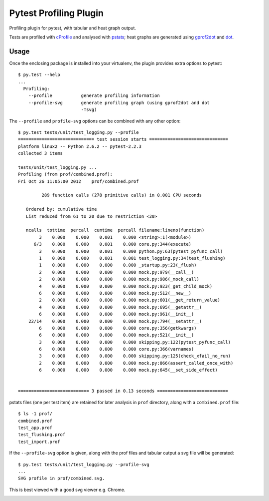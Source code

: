 Pytest Profiling Plugin
=======================

Profiling plugin for pytest, with tabular and heat graph output.

Tests are profiled with cProfile_ and analysed with pstats_; heat graphs are
generated using gprof2dot_ and dot_.

.. _cProfile: http://docs.python.org/library/profile.html#module-cProfile
.. _pstats: http://docs.python.org/library/profile.html#pstats.Stats
.. _gprof2dot: http://code.google.com/p/jrfonseca/wiki/Gprof2Dot
.. _dot: http://www.graphviz.org/

Usage
-----

Once the enclosing package is installed into your virtualenv, the plugin
provides extra options to pytest::

    $ py.test --help
    ...
      Profiling:
        --profile           generate profiling information
        --profile-svg       generate profiling graph (using gprof2dot and dot
                            -Tsvg)

The ``--profile`` and ``profile-svg`` options can be combined with any other
option::

    $ py.test tests/unit/test_logging.py --profile
    ============================= test session starts ==============================
    platform linux2 -- Python 2.6.2 -- pytest-2.2.3
    collected 3 items

    tests/unit/test_logging.py ...
    Profiling (from prof/combined.prof):
    Fri Oct 26 11:05:00 2012    prof/combined.prof

             289 function calls (278 primitive calls) in 0.001 CPU seconds

       Ordered by: cumulative time
       List reduced from 61 to 20 due to restriction <20>

       ncalls  tottime  percall  cumtime  percall filename:lineno(function)
            3    0.000    0.000    0.001    0.000 <string>:1(<module>)
          6/3    0.000    0.000    0.001    0.000 core.py:344(execute)
            3    0.000    0.000    0.001    0.000 python.py:63(pytest_pyfunc_call)
            1    0.000    0.000    0.001    0.001 test_logging.py:34(test_flushing)
            1    0.000    0.000    0.000    0.000 _startup.py:23(_flush)
            2    0.000    0.000    0.000    0.000 mock.py:979(__call__)
            2    0.000    0.000    0.000    0.000 mock.py:986(_mock_call)
            4    0.000    0.000    0.000    0.000 mock.py:923(_get_child_mock)
            6    0.000    0.000    0.000    0.000 mock.py:512(__new__)
            2    0.000    0.000    0.000    0.000 mock.py:601(__get_return_value)
            4    0.000    0.000    0.000    0.000 mock.py:695(__getattr__)
            6    0.000    0.000    0.000    0.000 mock.py:961(__init__)
        22/14    0.000    0.000    0.000    0.000 mock.py:794(__setattr__)
            6    0.000    0.000    0.000    0.000 core.py:356(getkwargs)
            6    0.000    0.000    0.000    0.000 mock.py:521(__init__)
            3    0.000    0.000    0.000    0.000 skipping.py:122(pytest_pyfunc_call)
            6    0.000    0.000    0.000    0.000 core.py:366(varnames)
            3    0.000    0.000    0.000    0.000 skipping.py:125(check_xfail_no_run)
            2    0.000    0.000    0.000    0.000 mock.py:866(assert_called_once_with)
            6    0.000    0.000    0.000    0.000 mock.py:645(__set_side_effect)


    =========================== 3 passed in 0.13 seconds ===========================

pstats files (one per test item) are retained for later analysis in ``prof``
directory, along with a ``combined.prof`` file::

    $ ls -1 prof/
    combined.prof
    test_app.prof
    test_flushing.prof
    test_import.prof

If the ``--profile-svg`` option is given, along with the prof files and tabular
output a svg file will be generated::

    $ py.test tests/unit/test_logging.py --profile-svg
    ...
    SVG profile in prof/combined.svg.

This is best viewed with a good svg viewer e.g. Chrome.

.. image:: ../_static/profile_combined.svg
